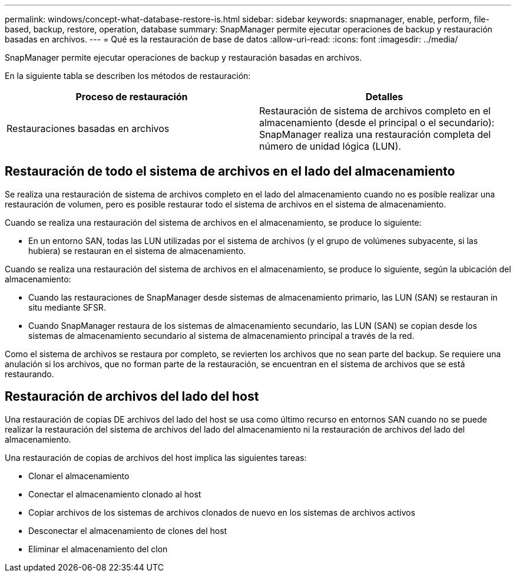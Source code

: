 ---
permalink: windows/concept-what-database-restore-is.html 
sidebar: sidebar 
keywords: snapmanager, enable, perform, file-based, backup, restore, operation, database 
summary: SnapManager permite ejecutar operaciones de backup y restauración basadas en archivos. 
---
= Qué es la restauración de base de datos
:allow-uri-read: 
:icons: font
:imagesdir: ../media/


[role="lead"]
SnapManager permite ejecutar operaciones de backup y restauración basadas en archivos.

En la siguiente tabla se describen los métodos de restauración:

|===
| Proceso de restauración | Detalles 


 a| 
Restauraciones basadas en archivos
 a| 
Restauración de sistema de archivos completo en el almacenamiento (desde el principal o el secundario): SnapManager realiza una restauración completa del número de unidad lógica (LUN).

|===


== Restauración de todo el sistema de archivos en el lado del almacenamiento

Se realiza una restauración de sistema de archivos completo en el lado del almacenamiento cuando no es posible realizar una restauración de volumen, pero es posible restaurar todo el sistema de archivos en el sistema de almacenamiento.

Cuando se realiza una restauración del sistema de archivos en el almacenamiento, se produce lo siguiente:

* En un entorno SAN, todas las LUN utilizadas por el sistema de archivos (y el grupo de volúmenes subyacente, si las hubiera) se restauran en el sistema de almacenamiento.


Cuando se realiza una restauración del sistema de archivos en el almacenamiento, se produce lo siguiente, según la ubicación del almacenamiento:

* Cuando las restauraciones de SnapManager desde sistemas de almacenamiento primario, las LUN (SAN) se restauran in situ mediante SFSR.
* Cuando SnapManager restaura de los sistemas de almacenamiento secundario, las LUN (SAN) se copian desde los sistemas de almacenamiento secundario al sistema de almacenamiento principal a través de la red.


Como el sistema de archivos se restaura por completo, se revierten los archivos que no sean parte del backup. Se requiere una anulación si los archivos, que no forman parte de la restauración, se encuentran en el sistema de archivos que se está restaurando.



== Restauración de archivos del lado del host

Una restauración de copias DE archivos del lado del host se usa como último recurso en entornos SAN cuando no se puede realizar la restauración del sistema de archivos del lado del almacenamiento ni la restauración de archivos del lado del almacenamiento.

Una restauración de copias de archivos del host implica las siguientes tareas:

* Clonar el almacenamiento
* Conectar el almacenamiento clonado al host
* Copiar archivos de los sistemas de archivos clonados de nuevo en los sistemas de archivos activos
* Desconectar el almacenamiento de clones del host
* Eliminar el almacenamiento del clon

